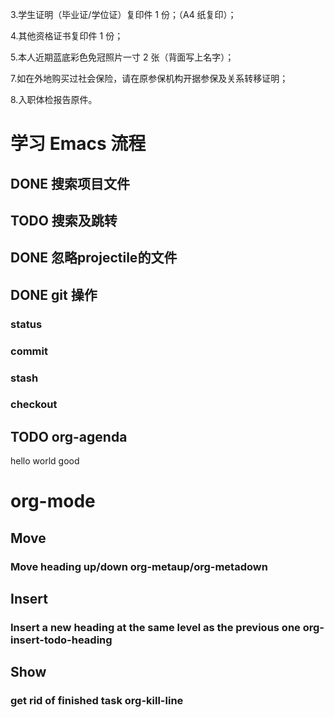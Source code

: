 3.学生证明（毕业证/学位证）复印件 1 份；（A4 纸复印）；

4.其他资格证书复印件 1 份；

5.本人近期蓝底彩色免冠照片一寸 2 张（背面写上名字）；


7.如在外地购买过社会保险，请在原参保机构开据参保及关系转移证明；

8.入职体检报告原件。

* 学习 Emacs 流程
** DONE 搜索项目文件
   CLOSED: [2018-03-22 Thu 15:10]
** TODO 搜索及跳转
** DONE 忽略projectile的文件
   CLOSED: [2018-03-22 Thu 22:48]
** DONE git 操作
   CLOSED: [2018-03-22 Thu 15:09]
*** status
*** commit
*** stash
*** checkout

** TODO org-agenda


   hello world
good


* org-mode
** Move
*** Move heading up/down  org-metaup/org-metadown

** Insert
*** Insert a new heading at the same level as the previous one org-insert-todo-heading

** Show
*** get rid of finished task org-kill-line
